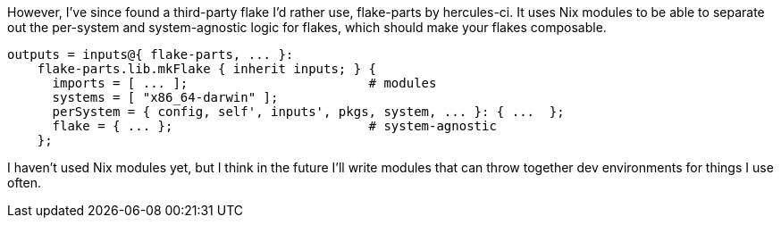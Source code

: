 However, I've since found a third-party flake I'd rather use, flake-parts by hercules-ci. It uses Nix modules to be able to separate out the per-system and system-agnostic logic for flakes, which should make your flakes composable.

[source,nix]
----
outputs = inputs@{ flake-parts, ... }:
    flake-parts.lib.mkFlake { inherit inputs; } {
      imports = [ ... ];                        # modules
      systems = [ "x86_64-darwin" ];
      perSystem = { config, self', inputs', pkgs, system, ... }: { ...  };
      flake = { ... };                          # system-agnostic
    };
----

I haven't used Nix modules yet, but I think in the future I'll write modules that can throw together dev environments for things I use often.